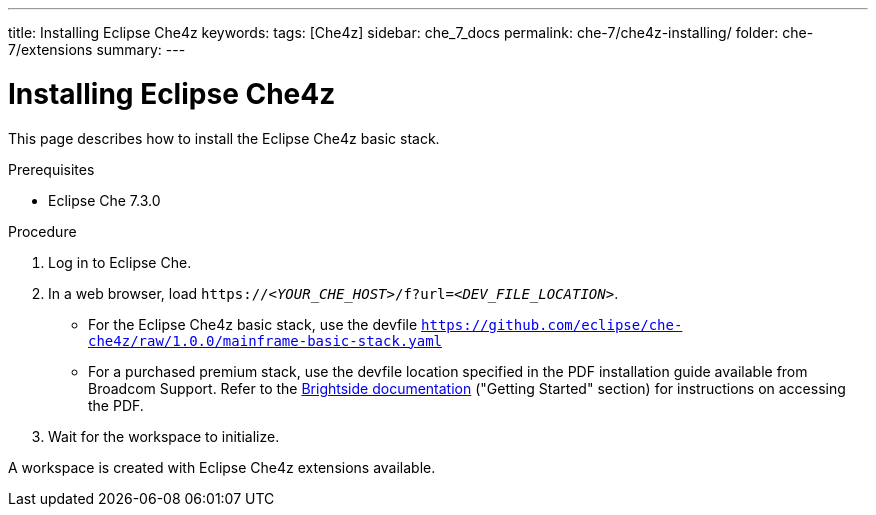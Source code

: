 ---
title: Installing Eclipse Che4z
keywords: 
tags: [Che4z]
sidebar: che_7_docs
permalink: che-7/che4z-installing/
folder: che-7/extensions
summary: 
---

[id="installing-che4z"]
= Installing Eclipse Che4z

:context: installing-che4z

This page describes how to install the Eclipse Che4z basic stack. 

.Prerequisites

* Eclipse Che 7.3.0

.Procedure 

. Log in to Eclipse Che.

. In a web browser, load `++https://++__<YOUR_CHE_HOST>__/f?url=__<DEV_FILE_LOCATION>__`.
+
* For the Eclipse Che4z basic stack, use the devfile `https://github.com/eclipse/che-che4z/raw/1.0.0/mainframe-basic-stack.yaml`

* For a purchased premium stack, use the devfile location specified in the PDF installation guide available from Broadcom Support. Refer to the link:http://techdocs.broadcom.com/content/broadcom/techdocs/us/en/ca-mainframe-software/devops/ca-brightside-enterprise/2-0/release-notes.html[Brightside documentation] ("Getting Started" section) for instructions on accessing the PDF.

. Wait for the workspace to initialize.

A workspace is created with Eclipse Che4z extensions available.
